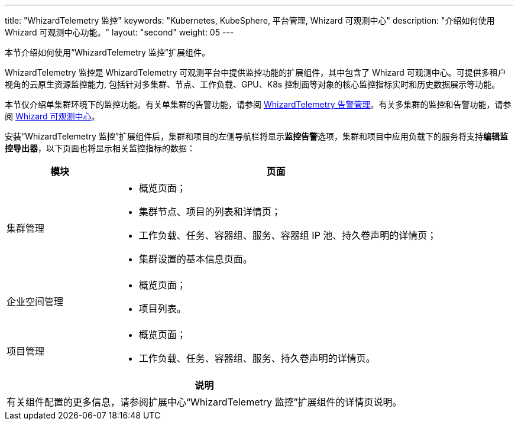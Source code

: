 ---
title: "WhizardTelemetry 监控"
keywords: "Kubernetes, KubeSphere, 平台管理, Whizard 可观测中心"
description: "介绍如何使用 Whizard 可观测中心功能。"
layout: "second"
weight: 05
---


本节介绍如何使用“WhizardTelemetry 监控”扩展组件。

WhizardTelemetry 监控是 WhizardTelemetry 可观测平台中提供监控功能的扩展组件，其中包含了 Whizard 可观测中心。可提供多租户视角的云原生资源监控能力, 包括针对多集群、节点、工作负载、GPU、K8s 控制面等对象的核心监控指标实时和历史数据展示等功能。

本节仅介绍单集群环境下的监控功能。有关单集群的告警功能，请参阅 link:../06-alerting[WhizardTelemetry 告警管理]。有关多集群的监控和告警功能，请参阅 link:../07-whizard[Whizard 可观测中心]。

安装“WhizardTelemetry 监控”扩展组件后，集群和项目的左侧导航栏将显示**监控告警**选项，集群和项目中应用负载下的服务将支持**编辑监控导出器**，以下页面也将显示相关监控指标的数据：

[%header,cols="1a,3a"]
|===
|模块
|页面

|集群管理
|
* 概览页面；
* 集群节点、项目的列表和详情页；
* 工作负载、任务、容器组、服务、容器组 IP 池、持久卷声明的详情页；
* 集群设置的基本信息页面。

|企业空间管理
|
* 概览页面；
* 项目列表。

|项目管理
|
* 概览页面；
* 工作负载、任务、容器组、服务、持久卷声明的详情页。
|===

[.admon.note,cols="a"]
|===
|说明

|
有关组件配置的更多信息，请参阅扩展中心“WhizardTelemetry 监控”扩展组件的详情页说明。
|===
